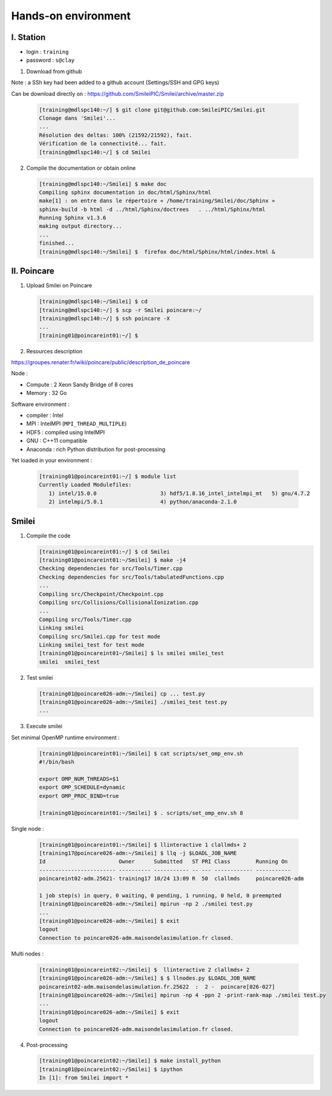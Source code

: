 

Hands-on environment
--------------------

I. Station
^^^^^^^^^^
* login : ``training``
* password : ``s@clay``

1. Download from github

Note : a SSh key had been added to a github account (Settings/SSH and GPG keys)

Can be download directly on : https://github.com/SmileiPIC/Smilei/archive/master.zip

   .. code-block:: bash

      [training@mdlspc140:~/] $ git clone git@github.com:SmileiPIC/Smilei.git
      Clonage dans 'Smilei'...
      ...
      Résolution des deltas: 100% (21592/21592), fait.
      Vérification de la connectivité... fait.
      [training@mdlspc140:~/] $ cd Smilei

2. Compile the documentation or obtain online
      
   .. code-block:: bash

      [training@mdlspc140:~/Smilei] $ make doc
      Compiling sphinx documentation in doc/html/Sphinx/html
      make[1] : on entre dans le répertoire « /home/training/Smilei/doc/Sphinx »
      sphinx-build -b html -d ../html/Sphinx/doctrees   . ../html/Sphinx/html
      Running Sphinx v1.3.6
      making output directory...
      ...
      finished...
      [training@mdlspc140:~/Smilei] $  firefox doc/html/Sphinx/html/index.html &                 


II. Poincare
^^^^^^^^^^^^

1. Upload Smilei on Poincare

   .. code-block:: bash

      [training@mdlspc140:~/Smilei] $ cd
      [training@mdlspc140:~/] $ scp -r Smilei poincare:~/
      [training@mdlspc140:~/] $ ssh poincare -X
      ...             
      [training01@poincareint01:~/] $
                 

2. Resources description

https://groupes.renater.fr/wiki/poincare/public/description_de_poincare

Node :
   
* Compute : 2 Xeon Sandy Bridge of 8 cores
* Memory : 32 Go

Software environment :
       
* compiler : Intel
* MPI : IntelMPI (``MPI_THREAD_MULTIPLE``)
* HDF5 : compiled using IntelMPI
* GNU : C++11 compatible
* Anaconda : rich Python distribution for post-processing 

Yet loaded in your environment :
  
   .. code-block:: bash

      [training01@poincareint01:~/] $ module list
      Currently Loaded Modulefiles:
         1) intel/15.0.0                    3) hdf5/1.8.16_intel_intelmpi_mt   5) gnu/4.7.2
         2) intelmpi/5.0.1                  4) python/anaconda-2.1.0
          
Smilei
^^^^^^

1. Compile the code
   
   .. code-block:: bash

      [training01@poincareint01:~/] $ cd Smilei
      [training01@poincareint01:~/Smilei] $ make -j4
      Checking dependencies for src/Tools/Timer.cpp
      Checking dependencies for src/Tools/tabulatedFunctions.cpp
      ...
      Compiling src/Checkpoint/Checkpoint.cpp
      Compiling src/Collisions/CollisionalIonization.cpp
      ...
      Compiling src/Tools/Timer.cpp
      Linking smilei
      Compiling src/Smilei.cpp for test mode
      Linking smilei_test for test mode
      [training01@poincareint01~/Smilei] $ ls smilei smilei_test
      smilei  smilei_test

2.  Test smilei
          
    .. code-block:: bash

       [training01@poincare026-adm:~/Smilei] cp ... test.py
       [training01@poincare026-adm:~/Smilei] ./smilei_test test.py
       ...

3.  Execute smilei

Set minimal OpenMP runtime environment :
    
    .. code-block:: bash

       [training01@poincareint01:~/Smilei] $ cat scripts/set_omp_env.sh
       #!/bin/bash

       export OMP_NUM_THREADS=$1
       export OMP_SCHEDULE=dynamic
       export OMP_PROC_BIND=true

       [training01@poincareint01:~/Smilei] $ . scripts/set_omp_env.sh 8

Single node :
       
    .. code-block:: bash

       [training01@poincareint01:~/Smilei] $ llinteractive 1 clallmds+ 2
       [training17@poincare026-adm:~/Smilei] $ llq -j $LOADL_JOB_NAME
       Id                       Owner      Submitted   ST PRI Class        Running On 
       ------------------------ ---------- ----------- -- --- ------------ -----------
       poincareint02-adm.25621- training17 10/24 13:09 R  50  clallmds     poincare026-adm
       
       1 job step(s) in query, 0 waiting, 0 pending, 1 running, 0 held, 0 preempted
       [training01@poincare026-adm:~/Smilei] mpirun -np 2 ./smilei test.py
       ...             
       [training01@poincare026-adm:~/Smilei] $ exit
       logout
       Connection to poincare026-adm.maisondelasimulation.fr closed.

Multi nodes :
       
    .. code-block:: bash

       [training01@poincareint02:~/Smilei] $  llinteractive 2 clallmds+ 2
       [training01@poincare026-adm:~/Smilei] $ $ llnodes.py $LOADL_JOB_NAME 
       poincareint02-adm.maisondelasimulation.fr.25622  :  2 -  poincare[026-027]
       [training01@poincare026-adm:~/Smilei] mpirun -np 4 -ppn 2 -print-rank-map ./smilei test.py
       ...             
       [training01@poincare026-adm:~/Smilei] $ exit
       logout
       Connection to poincare026-adm.maisondelasimulation.fr closed.

4. Post-processing

   .. code-block:: bash

       [training01@poincareint02:~/Smilei] $ make install_python
       [training01@poincareint02:~/Smilei] $ ipython
       In [1]: from Smilei import *
